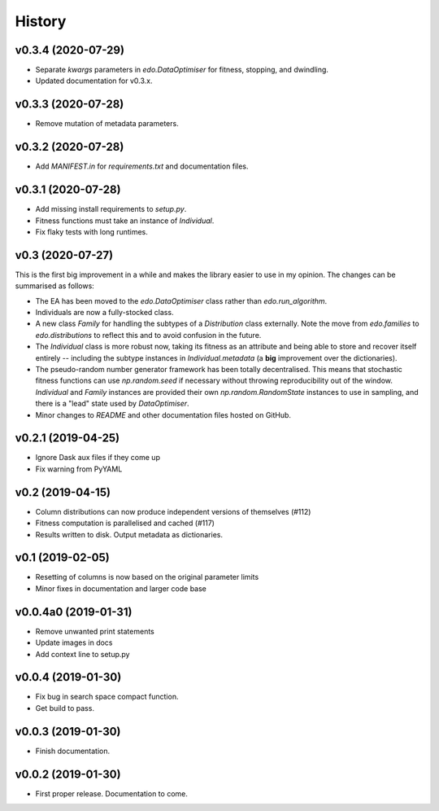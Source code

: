 History
=======

v0.3.4 (2020-07-29)
-------------------

- Separate `kwargs` parameters in `edo.DataOptimiser` for fitness, stopping, and
  dwindling.
- Updated documentation for v0.3.x.

v0.3.3 (2020-07-28)
-------------------

- Remove mutation of metadata parameters.

v0.3.2 (2020-07-28)
-------------------

- Add `MANIFEST.in` for `requirements.txt` and documentation files.

v0.3.1 (2020-07-28)
-------------------

- Add missing install requirements to `setup.py`.
- Fitness functions must take an instance of `Individual`.
- Fix flaky tests with long runtimes.

v0.3 (2020-07-27)
-----------------

This is the first big improvement in a while and makes the library easier to use
in my opinion. The changes can be summarised as follows:

- The EA has been moved to the `edo.DataOptimiser` class rather than
  `edo.run_algorithm`.
- Individuals are now a fully-stocked class.
- A new class `Family` for handling the subtypes of a `Distribution` class
  externally. Note the move from `edo.families` to `edo.distributions` to
  reflect this and to avoid confusion in the future.
- The `Individual` class is more robust now, taking its fitness as an attribute
  and being able to store and recover itself entirely -- including the subtype
  instances in `Individual.metadata` (a **big** improvement over the
  dictionaries).
- The pseudo-random number generator framework has been totally decentralised.
  This means that stochastic fitness functions can use `np.random.seed` if
  necessary without throwing reproducibility out of the window. `Individual` and
  `Family` instances are provided their own `np.random.RandomState` instances to
  use in sampling, and there is a "lead" state used by `DataOptimiser`.
- Minor changes to `README` and other documentation files hosted on GitHub.

v0.2.1 (2019-04-25)
-------------------

- Ignore Dask aux files if they come up
- Fix warning from PyYAML

v0.2 (2019-04-15)
-----------------

- Column distributions can now produce independent versions of themselves (#112)
- Fitness computation is parallelised and cached (#117)
- Results written to disk. Output metadata as dictionaries.

v0.1 (2019-02-05)
-----------------

- Resetting of columns is now based on the original parameter limits
- Minor fixes in documentation and larger code base

v0.0.4a0 (2019-01-31)
---------------------

- Remove unwanted print statements
- Update images in docs
- Add context line to setup.py

v0.0.4 (2019-01-30)
-------------------

- Fix bug in search space compact function.
- Get build to pass.

v0.0.3 (2019-01-30)
-------------------

- Finish documentation.

v0.0.2 (2019-01-30)
-------------------

- First proper release. Documentation to come.
